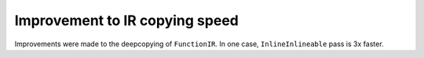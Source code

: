 Improvement to IR copying speed
===============================

Improvements were made to the deepcopying of ``FunctionIR``. 
In one case, ``InlineInlineable`` pass is 3x faster.
